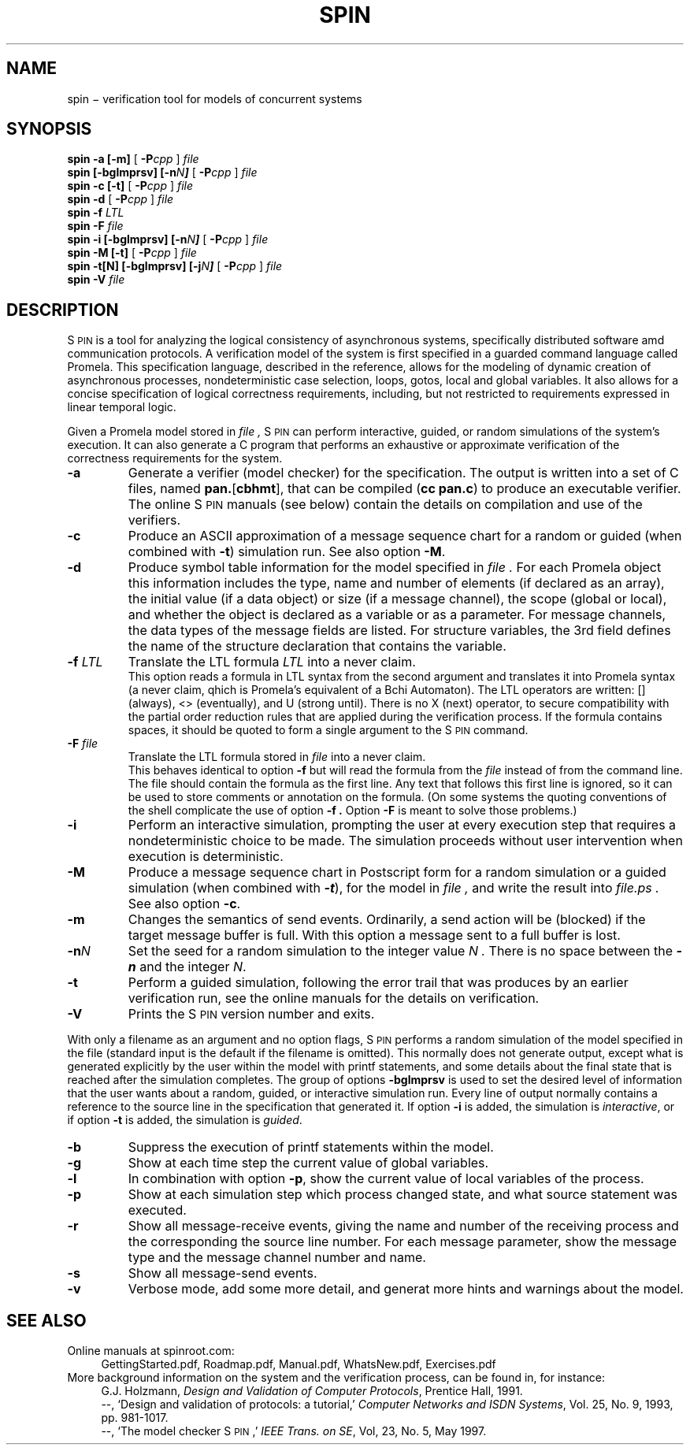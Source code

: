 .ds Z S\s-2PIN\s0
.ds P P\s-2ROMELA\s0
.\"
.\" On CYGWIN move this page to c:/cygwin/usr/man/man1/spin.1
.\"
.TH SPIN 1
.CT 1 comm_mach protocol
.SH NAME
spin \(mi verification tool for models of concurrent systems
.SH SYNOPSIS
.B spin
.BI "-a [-m]"
[
.BI -P cpp
]
.I file
.br
.B spin
.BI "[-bglmprsv] [-n\f2N\f(BI]"
[
.BI -P cpp
]
.I file
.br
.B spin
.BI "-c [-t]"
[
.BI -P cpp
]
.I file
.br
.B spin
.BI -d
[
.BI -P cpp
]
.I file
.br
.B spin
.BI -f
.I LTL
.br
.B spin
.BI -F
.I file
.br
.B spin
.BI "-i [-bglmprsv] [-n\f2N\f(BI]"
[
.BI -P cpp
]
.I file
.br
.B spin
.BI "-M [-t]"
[
.BI -P cpp
]
.I file
.br
.B spin
.BI "-t[N] [-bglmprsv] [-j\f2N\f(BI]"
[
.BI -P cpp
]
.I file
.br
.B spin
.BI -V
.I file
.SH DESCRIPTION
\*Z
is a tool for analyzing the logical consistency of
asynchronous systems, specifically distributed software
amd communication protocols.
A verification model of the system is first specified
in a guarded command language called Promela.
This specification language, described in the reference,
allows for the modeling of dynamic creation of
asynchronous processes,
nondeterministic case selection, loops, gotos, local and
global variables.
It also allows for a concise specification of logical
correctness requirements, including, but not restricted
to requirements expressed in linear temporal logic.
.PP
Given a Promela model
stored in
.I file ,
\*Z can perform interactive, guided, or random simulations
of the system's execution.
It can also generate a C program that performs an exhaustive
or approximate verification of the correctness requirements
for the system.
.\"----------------------a----------------
.TP
.B -a
Generate a verifier (model checker) for the specification.
The output is written into a set of C files, named
.BR pan. [ cbhmt ],
that can be compiled
.RB ( "cc pan.c" )
to produce an executable verifier.
The online \*Z manuals (see below) contain
the details on compilation and use of the verifiers.
.\"--------------------------c------------
.TP
.B -c
Produce an ASCII approximation of a message sequence
chart for a random or guided (when combined with \f3-t\f1)
simulation run. See also option \f3-M\f1.
.\"--------------------------d------------
.TP
.BI -d
Produce symbol table information for the model specified in
.I file .
For each Promela object this information includes the type, name and
number of elements (if declared as an array), the initial
value (if a data object) or size (if a message channel), the
scope (global or local), and whether the object is declared as
a variable or as a parameter.  For message channels, the data types
of the message fields are listed.
For structure variables, the 3rd field defines the
name of the structure declaration that contains the variable.
.\"--------------------------f------------
.TP
.BI "-f \f2LTL\f1"
Translate the LTL formula \f2LTL\f1 into a never claim.
.br
This option reads a formula in LTL syntax from the second argument
and translates it into Promela syntax (a never claim, qhich is Promela's
equivalent of a B\(u"chi Automaton).
The LTL operators are written: [] (always), <> (eventually),
and U (strong until).  There is no X (next) operator, to secure
compatibility with the partial order reduction rules that are
applied during the verification process.
If the formula contains spaces, it should be quoted to form a
single argument to the \*Z command.
.\"--------------------------F------------
.TP
.BI "-F \f2file\f1"
Translate the LTL formula stored in
.I file
into a never claim.
.br
This behaves identical to option
.B -f
but will read the formula from the
.I file
instead of from the command line.
The file should contain the formula as the first line.  Any text
that follows this first line is ignored, so it can be used to
store comments or annotation on the formula.
(On some systems the quoting conventions of the shell complicate
the use of option
.B -f .
Option
.B -F
is meant to solve those problems.)
.\"--------------------------i------------
.TP
.BI -i
Perform an interactive simulation, prompting the user at
every execution step that requires a nondeterministic choice
to be made.  The simulation proceeds without user intervention
when execution is deterministic.
.\"--------------------------M------------
.TP
.BI -M
Produce a message sequence chart in Postscript form for a
random simulation or a guided simulation
(when combined with \f(BI-t\f1), for the model in
.I file ,
and write the result into
.I file.ps .
See also option \f3-c\f1.
.\"--------------------------m------------
.TP
.BI -m
Changes the semantics of send events.
Ordinarily, a send action will be (blocked) if the
target message buffer is full.
With this option a message sent to a full buffer is lost.
.\"--------------------------n------------
.TP
.BI "-n\f2N"
Set the seed for a random simulation to the integer value
.I N .
There is no space between the \f(BI-n\f1 and the integer \f2N\f1.
.\"--------------------------t------------
.TP
.BI -t
Perform a guided simulation, following the error trail that
was produces by an earlier verification run, see the online manuals
for the details on verification.
.\"--------------------------V------------
.TP
.BI -V
Prints the \*Z version number and exits.
.\"--------------------------.------------
.PP
With only a filename as an argument and no option flags,
\*Z performs a random simulation of the model specified in
the file (standard input is the default if the filename is omitted).
This normally does not generate output, except what is generated
explicitly by the user within the model with \f(CWprintf\f1
statements, and some details about the final state that is
reached after the simulation completes.
The group of options
.B -bglmprsv
is used to set the desired level of information that the user wants
about a random, guided, or interactive simulation run.
Every line of output normally contains a reference to the source
line in the specification that generated it.
If option
.B -i
is added, the simulation is \f2interactive\f1, or if option
.B -t
is added, the simulation is \f2guided\f1.
.\"--------------------------bglprsv------------
.TP
.BI -b
Suppress the execution of \f(CWprintf\f1 statements within the model.
.TP
.BI -g
Show at each time step the current value of global variables.
.TP
.BI -l
In combination with option
.BR -p ,
show the current value of local variables of the process.
.TP
.BI -p
Show at each simulation step which process changed state,
and what source statement was executed.
.TP
.BI -r
Show all message-receive events, giving
the name and number of the receiving process
and the corresponding the source line number.
For each message parameter, show
the message type and the message channel number and name.
.TP
.BI -s
Show all message-send events.
.TP
.BI -v
Verbose mode, add some more detail, and generat more
hints and warnings about the model.
.SH SEE ALSO
Online manuals at spinroot.com:
.br
.in +4
GettingStarted.pdf,
Roadmap.pdf,
Manual.pdf,
WhatsNew.pdf,
Exercises.pdf
.in -4
More background information on the system and the verification process,
can be found in, for instance:
.br
.in +4
G.J. Holzmann, \f2Design and Validation of Computer Protocols\f1,
Prentice Hall, 1991.
.br
--, `Design and validation of protocols: a tutorial,'
\f2Computer Networks and ISDN Systems\f1,
Vol. 25, No. 9, 1993, pp. 981-1017.
.br
--, `The model checker \*Z,'
\f2IEEE Trans. on SE\f1, Vol, 23, No. 5, May 1997.
.in -4
.br 